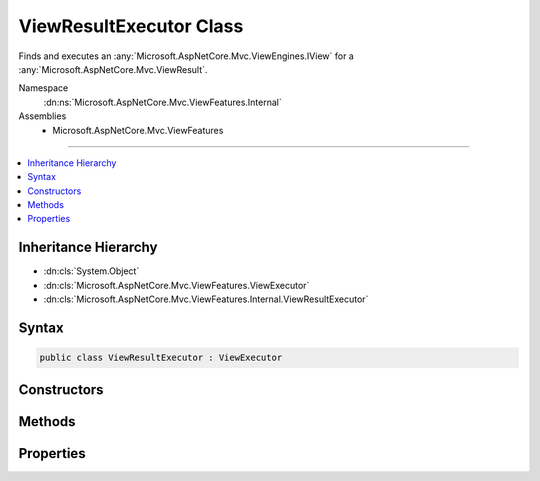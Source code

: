 

ViewResultExecutor Class
========================






Finds and executes an :any:`Microsoft.AspNetCore.Mvc.ViewEngines.IView` for a :any:`Microsoft.AspNetCore.Mvc.ViewResult`\.


Namespace
    :dn:ns:`Microsoft.AspNetCore.Mvc.ViewFeatures.Internal`
Assemblies
    * Microsoft.AspNetCore.Mvc.ViewFeatures

----

.. contents::
   :local:



Inheritance Hierarchy
---------------------


* :dn:cls:`System.Object`
* :dn:cls:`Microsoft.AspNetCore.Mvc.ViewFeatures.ViewExecutor`
* :dn:cls:`Microsoft.AspNetCore.Mvc.ViewFeatures.Internal.ViewResultExecutor`








Syntax
------

.. code-block:: csharp

    public class ViewResultExecutor : ViewExecutor








.. dn:class:: Microsoft.AspNetCore.Mvc.ViewFeatures.Internal.ViewResultExecutor
    :hidden:

.. dn:class:: Microsoft.AspNetCore.Mvc.ViewFeatures.Internal.ViewResultExecutor

Constructors
------------

.. dn:class:: Microsoft.AspNetCore.Mvc.ViewFeatures.Internal.ViewResultExecutor
    :noindex:
    :hidden:

    
    .. dn:constructor:: Microsoft.AspNetCore.Mvc.ViewFeatures.Internal.ViewResultExecutor.ViewResultExecutor(Microsoft.Extensions.Options.IOptions<Microsoft.AspNetCore.Mvc.MvcViewOptions>, Microsoft.AspNetCore.Mvc.Internal.IHttpResponseStreamWriterFactory, Microsoft.AspNetCore.Mvc.ViewEngines.ICompositeViewEngine, Microsoft.AspNetCore.Mvc.ViewFeatures.ITempDataDictionaryFactory, System.Diagnostics.DiagnosticSource, Microsoft.Extensions.Logging.ILoggerFactory, Microsoft.AspNetCore.Mvc.ModelBinding.IModelMetadataProvider)
    
        
    
        
        Creates a new :any:`Microsoft.AspNetCore.Mvc.ViewFeatures.Internal.ViewResultExecutor`\.
    
        
    
        
        :param viewOptions: The :any:`Microsoft.Extensions.Options.IOptions\`1`\.
        
        :type viewOptions: Microsoft.Extensions.Options.IOptions<Microsoft.Extensions.Options.IOptions`1>{Microsoft.AspNetCore.Mvc.MvcViewOptions<Microsoft.AspNetCore.Mvc.MvcViewOptions>}
    
        
        :param writerFactory: The :any:`Microsoft.AspNetCore.Mvc.Internal.IHttpResponseStreamWriterFactory`\.
        
        :type writerFactory: Microsoft.AspNetCore.Mvc.Internal.IHttpResponseStreamWriterFactory
    
        
        :param viewEngine: The :any:`Microsoft.AspNetCore.Mvc.ViewEngines.ICompositeViewEngine`\.
        
        :type viewEngine: Microsoft.AspNetCore.Mvc.ViewEngines.ICompositeViewEngine
    
        
        :param tempDataFactory: The :any:`Microsoft.AspNetCore.Mvc.ViewFeatures.ITempDataDictionaryFactory`\.
        
        :type tempDataFactory: Microsoft.AspNetCore.Mvc.ViewFeatures.ITempDataDictionaryFactory
    
        
        :param diagnosticSource: The :any:`System.Diagnostics.DiagnosticSource`\.
        
        :type diagnosticSource: System.Diagnostics.DiagnosticSource
    
        
        :param loggerFactory: The :any:`Microsoft.Extensions.Logging.ILoggerFactory`\.
        
        :type loggerFactory: Microsoft.Extensions.Logging.ILoggerFactory
    
        
        :param modelMetadataProvider: The :any:`Microsoft.AspNetCore.Mvc.ModelBinding.IModelMetadataProvider`\.
        
        :type modelMetadataProvider: Microsoft.AspNetCore.Mvc.ModelBinding.IModelMetadataProvider
    
        
        .. code-block:: csharp
    
            public ViewResultExecutor(IOptions<MvcViewOptions> viewOptions, IHttpResponseStreamWriterFactory writerFactory, ICompositeViewEngine viewEngine, ITempDataDictionaryFactory tempDataFactory, DiagnosticSource diagnosticSource, ILoggerFactory loggerFactory, IModelMetadataProvider modelMetadataProvider)
    

Methods
-------

.. dn:class:: Microsoft.AspNetCore.Mvc.ViewFeatures.Internal.ViewResultExecutor
    :noindex:
    :hidden:

    
    .. dn:method:: Microsoft.AspNetCore.Mvc.ViewFeatures.Internal.ViewResultExecutor.ExecuteAsync(Microsoft.AspNetCore.Mvc.ActionContext, Microsoft.AspNetCore.Mvc.ViewEngines.IView, Microsoft.AspNetCore.Mvc.ViewResult)
    
        
    
        
        Executes the :any:`Microsoft.AspNetCore.Mvc.ViewEngines.IView` asynchronously.
    
        
    
        
        :param actionContext: The :any:`Microsoft.AspNetCore.Mvc.ActionContext` associated with the current request.
        
        :type actionContext: Microsoft.AspNetCore.Mvc.ActionContext
    
        
        :param view: The :any:`Microsoft.AspNetCore.Mvc.ViewEngines.IView`\.
        
        :type view: Microsoft.AspNetCore.Mvc.ViewEngines.IView
    
        
        :param viewResult: The :any:`Microsoft.AspNetCore.Mvc.ViewResult`\.
        
        :type viewResult: Microsoft.AspNetCore.Mvc.ViewResult
        :rtype: System.Threading.Tasks.Task
        :return: A :any:`System.Threading.Tasks.Task` which will complete when view execution is completed.
    
        
        .. code-block:: csharp
    
            public virtual Task ExecuteAsync(ActionContext actionContext, IView view, ViewResult viewResult)
    
    .. dn:method:: Microsoft.AspNetCore.Mvc.ViewFeatures.Internal.ViewResultExecutor.FindView(Microsoft.AspNetCore.Mvc.ActionContext, Microsoft.AspNetCore.Mvc.ViewResult)
    
        
    
        
        Attempts to find the :any:`Microsoft.AspNetCore.Mvc.ViewEngines.IView` associated with <em>viewResult</em>.
    
        
    
        
        :param actionContext: The :any:`Microsoft.AspNetCore.Mvc.ActionContext` associated with the current request.
        
        :type actionContext: Microsoft.AspNetCore.Mvc.ActionContext
    
        
        :param viewResult: The :any:`Microsoft.AspNetCore.Mvc.ViewResult`\.
        
        :type viewResult: Microsoft.AspNetCore.Mvc.ViewResult
        :rtype: Microsoft.AspNetCore.Mvc.ViewEngines.ViewEngineResult
        :return: A :any:`Microsoft.AspNetCore.Mvc.ViewEngines.ViewEngineResult`\.
    
        
        .. code-block:: csharp
    
            public virtual ViewEngineResult FindView(ActionContext actionContext, ViewResult viewResult)
    

Properties
----------

.. dn:class:: Microsoft.AspNetCore.Mvc.ViewFeatures.Internal.ViewResultExecutor
    :noindex:
    :hidden:

    
    .. dn:property:: Microsoft.AspNetCore.Mvc.ViewFeatures.Internal.ViewResultExecutor.Logger
    
        
    
        
        Gets the :any:`Microsoft.Extensions.Logging.ILogger`\.
    
        
        :rtype: Microsoft.Extensions.Logging.ILogger
    
        
        .. code-block:: csharp
    
            protected ILogger Logger { get; }
    

